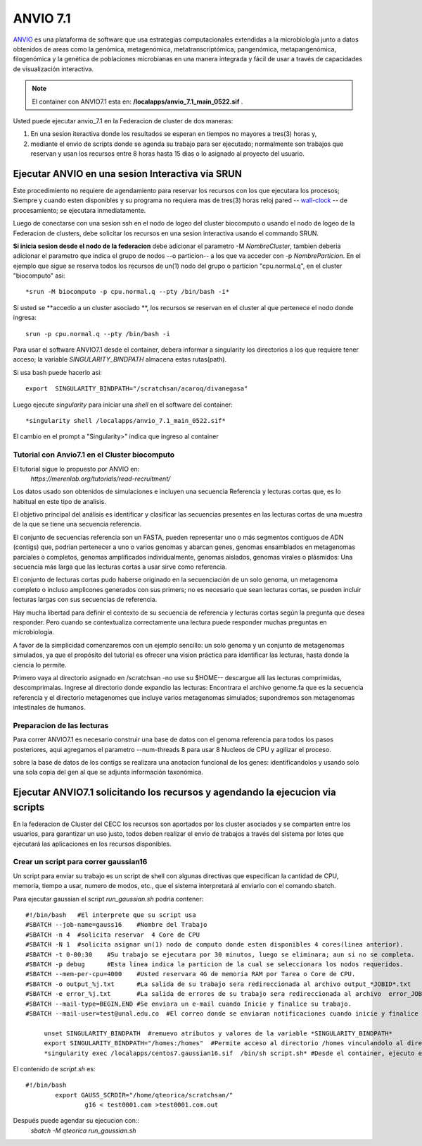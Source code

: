 

**ANVIO 7.1**
*********
`ANVIO <https://anvio.org/>`_  es una plataforma de software que usa estrategias computacionales extendidas a la microbiología junto a datos obtenidos de areas como la genómica, metagenómica, metatranscriptómica, pangenómica, metapangenómica, filogenómica y la genética de poblaciones microbianas en una manera integrada y fácil de usar a través de capacidades de visualización interactiva.

.. note:: El container con ANVIO7.1 esta en: **/localapps/anvio_7.1_main_0522.sif** .

Usted puede ejecutar anvio_7.1  en la Federacion de cluster  de dos maneras:

1.  En una sesion iteractiva donde los resultados se esperan en tiempos no mayores a tres(3) horas y, 
2. mediante el envio de scripts donde se agenda su trabajo para ser  ejecutado; normalmente son trabajos que reservan y usan los recursos entre 8 horas hasta 15 dias o lo asignado al  proyecto del usuario.
  
Ejecutar ANVIO en una sesion Interactiva via SRUN
================================
Este procedimiento no requiere de agendamiento para reservar los recursos con los que ejecutara los procesos;  Siempre y cuando esten disponibles y su programa no requiera mas de tres(3) horas reloj pared -- `wall-clock <https://en.wikipedia.org/wiki/Elapsed_real_time#:~:text=Elapsed%20real%20time%2C%20real%20time,at%20which%20the%20task%20started.>`_  -- de procesamiento; se ejecutara inmediatamente.

Luego de conectarse con una sesion ssh en el nodo de logeo del cluster biocomputo o usando el nodo de logeo de la Federacion de clusters, debe solicitar los recursos en una sesion interactiva usando el commando SRUN.

**Si inicia sesion desde el nodo de la federacion** debe adicionar el parametro -M *NombreCluster*, tambien deberia adicionar el parametro que indica el grupo de nodos --o particion-- a los que va acceder con -p *NombreParticion*.  En el ejemplo que sigue se reserva todos los recursos de un(1) nodo del grupo o particion "cpu.normal.q",  en el cluster "biocomputo" asi::

 *srun -M biocomputo -p cpu.normal.q --pty /bin/bash -i*
 
Si usted se **accedio a un cluster asociado **,  los recursos se reservan en el cluster al que pertenece el nodo donde ingresa:: 
 
 srun -p cpu.normal.q --pty /bin/bash -i
 
Para usar el software ANVIO7.1 desde el container, debera informar a  singularity los directorios a los que  requiere tener acceso; la variable *SINGULARITY_BINDPATH*  almacena estas rutas(path). 

Si usa bash puede hacerlo asi::

  export  SINGULARITY_BINDPATH="/scratchsan/acaroq/divanegasa"

Luego ejecute *singularity* para iniciar una *shell* en el software del container::

   *singularity shell /localapps/anvio_7.1_main_0522.sif*
   
El cambio en el prompt  a "Singularity>" indica que  ingreso al container
   
Tutorial con Anvio7.1 en el Cluster biocomputo
-----------------------------------------

El tutorial sigue lo propuesto por  ANVIO  en:
 *https://merenlab.org/tutorials/read-recruitment/*

Los datos usado son obtenidos de simulaciones e incluyen una secuencia Referencia y lecturas cortas que, es lo habitual en este tipo de analisis.

El objetivo principal del análisis  es identificar  y clasificar las secuencias presentes en las lecturas cortas  de una muestra de la que se tiene  una secuencia referencia. 

El conjunto de secuencias referencia son un FASTA, pueden representar uno o más segmentos contiguos de ADN (contigs) que, podrian pertenecer a uno o varios genomas y abarcan genes, genomas ensamblados en metagenomas parciales o completos, genomas amplificados individualmente, genomas aislados, genomas virales o plásmidos: Una secuencia  más larga que las lecturas cortas a usar sirve como referencia.

El conjunto de lecturas cortas pudo haberse originado en la secuenciación de un solo genoma, un metagenoma completo o incluso amplicones generados con sus primers; no es necesario que sean lecturas cortas, se pueden incluir lecturas largas con sus secuencias de referencia.

Hay mucha libertad para definir el contexto de su secuencia de referencia y lecturas cortas según la pregunta que desea responder. Pero  cuando se contextualiza correctamente una lectura  puede responder muchas preguntas en microbiología.

A favor de la simplicidad comenzaremos con un ejemplo sencillo: un solo genoma y un conjunto de metagenomas simulados, ya que el propósito del tutorial es ofrecer una vision práctica para identificar las lecturas, hasta donde  la ciencia lo permite.

Primero vaya al directorio asignado en /scratchsan -no use su $HOME--
descargue alli las lecturas comprimidas, descomprimalas.  Ingrese al directorio donde expandio las lecturas: Encontrara el archivo genome.fa que es la secuencia referencia y el directorio metagenomes que incluye varios metagenomas simulados; supondremos son metagenomas intestinales de humanos.

.. image:: /software/images/anvio1.png
    :width: 680px
    :align: left
    :height: 100px
    :alt: runOrthocluster

Preparacion de las lecturas
-----------------------

Para correr ANVIO7.1 es necesario construir una base de datos con el genoma referencia para todos los pasos posteriores, aqui agregamos el parametro --num-threads 8 para usar 8 Nucleos de CPU y agilizar el proceso.

sobre la base de datos de los contigs se realizara una anotacion funcional de los genes: identificandolos y usando solo una sola copia del gen al que se adjunta información taxonómica.



Ejecutar ANVIO7.1 solicitando los recursos y agendando la ejecucion via scripts
=============================================
En la federacion de Cluster del CECC los recursos son aportados por los cluster asociados y se comparten  entre los usuarios,  para garantizar un uso justo, todos deben realizar el envio de trabajos a través del sistema por lotes que ejecutará las aplicaciones en los recursos disponibles.

Crear un script para correr gaussian16
----------------------------------------
Un script para enviar su trabajo es un script de shell con algunas directivas que especifican la cantidad de CPU, memoria, tiempo a usar, numero de modos, etc., que el sistema interpretará al enviarlo con el comando sbatch.

Para ejecutar gaussian el script *run_gaussian.sh*  podria contener::
  
  #!/bin/bash	#El interprete que su script usa
  #SBATCH --job-name=gauss16	#Nombre del Trabajo
  #SBATCH -n 4	#solicita reservar  4 Core de CPU
  #SBATCH -N 1	#solicita asignar un(1) nodo de computo donde esten disponibles 4 cores(linea anterior).
  #SBATCH -t 0-00:30	#Su trabajo se ejecutara por 30 minutos, luego se eliminara; aun si no se completa.
  #SBATCH -p debug	#Esta linea indica la particion de la cual se seleccionara los nodos requeridos.
  #SBATCH --mem-per-cpu=4000	#Usted reservara 4G de memoria RAM por Tarea o Core de CPU.
  #SBATCH -o output_%j.txt	#La salida de su trabajo sera redireccionada al archivo output_*JOBID*.txt
  #SBATCH -e error_%j.txt 	#La salida de errores de su trabajo sera redireccionada al archivo  error_JOBID.txt
  #SBATCH --mail-type=BEGIN,END	#Se enviara un e-mail cuando Inicie y finalice su trabajo.
  #SBATCH --mail-user=test@unal.edu.co	#El correo donde se enviaran notificaciones cuando inicie y finalice el trabajo.
        
       unset SINGULARITY_BINDPATH  #remuevo atributos y valores de la variable *SINGULARITY_BINDPATH*
       export SINGULARITY_BINDPATH="/homes:/homes"  #Permite acceso al directorio /homes vinculandolo al directorio /homes  dentro del container.
       *singularity exec /localapps/centos7.gaussian16.sif  /bin/sh script.sh* #Desde el container, ejecuto el contenido del  script *script.sh*

El contenido de *script.sh* es::

	#!/bin/bash
   		export GAUSS_SCRDIR="/home/qteorica/scratchsan/"
        		g16 < test0001.com >test0001.com.out

Después puede agendar su ejecucion  con::
	*sbatch -M qteorica run_gaussian.sh*






